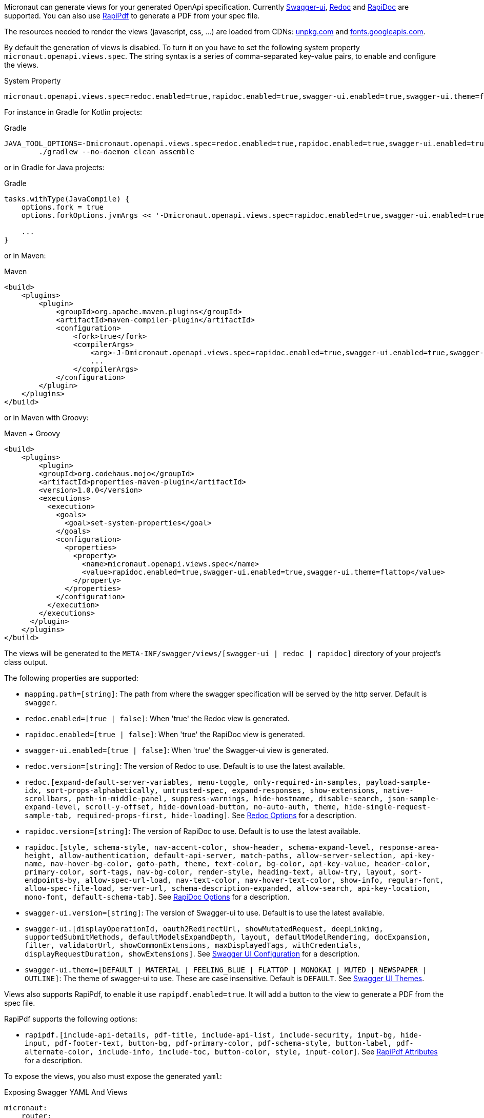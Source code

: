 Micronaut can generate views for your generated OpenApi specification. Currently https://github.com/swagger-api/swagger-ui[Swagger-ui], https://github.com/Rebilly/ReDoc[Redoc] and https://github.com/mrin9/RapiDoc[RapiDoc] are supported.
You can also use https://mrin9.github.io/RapiPdf/[RapiPdf] to generate a PDF from your spec file.

The resources needed to render the views (javascript, css, ...) are loaded from CDNs: https://unpkg.com[unpkg.com] and https://fonts.googleapis.com/[fonts.googleapis.com].

By default the generation of views is disabled. To turn it on you have to set the following system property `micronaut.openapi.views.spec`.
The string syntax is a series of comma-separated key-value pairs, to enable and configure the views. 

.System Property
[source]
----
micronaut.openapi.views.spec=redoc.enabled=true,rapidoc.enabled=true,swagger-ui.enabled=true,swagger-ui.theme=flattop
----

For instance in Gradle for Kotlin projects:

.Gradle
[source,shell]
----
JAVA_TOOL_OPTIONS=-Dmicronaut.openapi.views.spec=redoc.enabled=true,rapidoc.enabled=true,swagger-ui.enabled=true,swagger-ui.theme=flattop \
        ./gradlew --no-daemon clean assemble
----

or in Gradle for Java projects:

.Gradle
[source,groovy]
----
tasks.withType(JavaCompile) {
    options.fork = true
    options.forkOptions.jvmArgs << '-Dmicronaut.openapi.views.spec=rapidoc.enabled=true,swagger-ui.enabled=true,swagger-ui.theme=flattop'

    ...
}
----

or in Maven:

.Maven
[source,xml]
----
<build>
    <plugins>
        <plugin>
            <groupId>org.apache.maven.plugins</groupId>
            <artifactId>maven-compiler-plugin</artifactId>
            <configuration>
                <fork>true</fork>
                <compilerArgs>
                    <arg>-J-Dmicronaut.openapi.views.spec=rapidoc.enabled=true,swagger-ui.enabled=true,swagger-ui.theme=flattop</arg>
                    ...
                </compilerArgs>
            </configuration>
        </plugin>
    </plugins>
</build>
----

or in Maven with Groovy:

.Maven + Groovy
[source,xml]
----
<build>
    <plugins>
        <plugin>
        <groupId>org.codehaus.mojo</groupId>
        <artifactId>properties-maven-plugin</artifactId>
        <version>1.0.0</version>
        <executions>
          <execution>
            <goals>
              <goal>set-system-properties</goal>
            </goals>
            <configuration>
              <properties>
                <property>
                  <name>micronaut.openapi.views.spec</name>
                  <value>rapidoc.enabled=true,swagger-ui.enabled=true,swagger-ui.theme=flattop</value>
                </property>
              </properties>
            </configuration>
          </execution>
        </executions>
      </plugin>
    </plugins>
</build>
----

The views will be generated to the `META-INF/swagger/views/[swagger-ui | redoc | rapidoc]` directory of your project’s class output.

The following properties are supported:

 * `mapping.path=[string]`: The path from where the swagger specification will be served by the http server. Default is `swagger`.
 * `redoc.enabled=[true | false]`: When 'true' the Redoc view is generated.
 * `rapidoc.enabled=[true | false]`: When 'true' the RapiDoc view is generated.
 * `swagger-ui.enabled=[true | false]`: When 'true' the Swagger-ui view is generated.
 * `redoc.version=[string]`: The version of Redoc to use. Default is to use the latest available.
 * `redoc.[expand-default-server-variables, menu-toggle, only-required-in-samples, payload-sample-idx, sort-props-alphabetically, untrusted-spec, expand-responses, show-extensions, native-scrollbars, path-in-middle-panel, suppress-warnings, hide-hostname, disable-search, json-sample-expand-level, scroll-y-offset, hide-download-button, no-auto-auth, theme, hide-single-request-sample-tab, required-props-first, hide-loading]`. See https://github.com/Redocly/redoc#redoc-options-object[Redoc Options] for a description.
 * `rapidoc.version=[string]`: The version of RapiDoc to use. Default is to use the latest available.
 * `rapidoc.[style, schema-style, nav-accent-color, show-header, schema-expand-level, response-area-height, allow-authentication, default-api-server, match-paths, allow-server-selection, api-key-name, nav-hover-bg-color, goto-path, theme, text-color, bg-color, api-key-value, header-color, primary-color, sort-tags, nav-bg-color, render-style, heading-text, allow-try, layout, sort-endpoints-by, allow-spec-url-load, nav-text-color, nav-hover-text-color, show-info, regular-font, allow-spec-file-load, server-url, schema-description-expanded, allow-search, api-key-location, mono-font, default-schema-tab]`. See https://mrin9.github.io/RapiDoc/api.html[RapiDoc Options] for a description.
 * `swagger-ui.version=[string]`: The version of Swagger-ui to use. Default is to use the latest available.
 * `swagger-ui.[displayOperationId, oauth2RedirectUrl, showMutatedRequest, deepLinking, supportedSubmitMethods, defaultModelsExpandDepth, layout, defaultModelRendering, docExpansion, filter, validatorUrl, showCommonExtensions, maxDisplayedTags, withCredentials, displayRequestDuration, showExtensions]`. See https://github.com/swagger-api/swagger-ui/blob/HEAD/docs/usage/configuration.md[Swagger UI Configuration] for a description.
 * `swagger-ui.theme=[DEFAULT | MATERIAL | FEELING_BLUE | FLATTOP | MONOKAI | MUTED | NEWSPAPER | OUTLINE]`: The theme of swagger-ui to use. These are case insensitive. Default is `DEFAULT`. See https://github.com/ostranme/swagger-ui-themes[Swagger UI Themes].
 
Views also supports RapiPdf, to enable it use `rapipdf.enabled=true`.
It will add a button to the view to generate a PDF from the spec file.

RapiPdf supports the following options:

 * `rapipdf.[include-api-details, pdf-title, include-api-list, include-security, input-bg, hide-input, pdf-footer-text, button-bg, pdf-primary-color, pdf-schema-style, button-label, pdf-alternate-color, include-info, include-toc, button-color, style, input-color]`. See https://mrin9.github.io/RapiPdf/[RapiPdf Attributes] for a description.

To expose the views, you also must expose the generated `yaml`:

.Exposing Swagger YAML And Views
[source,yaml]
----
micronaut:
    router:
        static-resources:
            swagger:
                paths: classpath:META-INF/swagger
                mapping: /swagger/**
            redoc:
                paths: classpath:META-INF/swagger/views/redoc
                mapping: /redoc/**
            rapidoc:
                paths: classpath:META-INF/swagger/views/rapidoc
                mapping: /rapidoc/**
            swagger-ui:
                paths: classpath:META-INF/swagger/views/swagger-ui
                mapping: /swagger-ui/**
----

With the above configuration in place when you run your application you can access your Swagger documentation at +http://localhost:8080/[redoc|rapidoc|swagger-ui]+.
By default the views expect to find the `yaml` under `/swagger`, if you change this mapping to something else:

.Exposing Swagger YAML
[source,yaml]
----
micronaut:
    router:
        static-resources:
            swagger:
                paths: classpath:META-INF/swagger
                mapping: /swaggerYAML/**
....
----
You will need to set the `mapping.path` property accordingly: `micronaut.openapi.views.spec=mapping.path=swaggerYAML...`.

== Server Context Path

In micronaut configuration file you can define a server context path (with `micronaut.server.context-path`) which serves as a base path for all routes.
Since the yaml specification file and the views are generated at compile time, these resources are not aware of this runtime setting.

It is still possible for the views to work in case a context path is defined:
* Set `micronaut.openapi.server.context-path` property for compile time resolution,
* Use a `HttpServerFilter` that will add a cookie, or
* Add a parameter to the url.

The view will first look for the cookie and if not present for the parameter.

=== Compile Time Resolution

Either set `micronaut.openapi.server.context-path` as a System Property or in `openapi.properties`, then all paths will be prepend with the
specified value at compile time.

If you want the resolution of the context path at runtime use one of the following methods:

=== HttpServerFilter

Create a `HttpServerFilter` that will add a cookie with name `contextPath`.

.HttpServerFilter for context-path
[source,java]
----
import java.net.URLEncoder;
import java.nio.charset.StandardCharsets;

import org.reactivestreams.Publisher;

import io.micronaut.context.annotation.Requires;
import io.micronaut.context.annotation.Value;
import io.micronaut.core.async.publisher.Publishers;
import io.micronaut.http.HttpMethod;
import io.micronaut.http.HttpRequest;
import io.micronaut.http.MutableHttpResponse;
import io.micronaut.http.annotation.Filter;
import io.micronaut.http.cookie.Cookie;
import io.micronaut.http.filter.HttpServerFilter;
import io.micronaut.http.filter.ServerFilterChain;

@Requires(property = "micronaut.server.context-path")
@Filter(methods = {HttpMethod.GET, HttpMethod.HEAD}, patterns = {"/**/rapidoc*", "/**/redoc*", "/**/swagger-ui*"})
public class OpenApiViewCookieContextPathFilter implements HttpServerFilter {
    private final Cookie contextPathCookie;

    OpenApiViewCookieContextPathFilter(@Value("${micronaut.server.context-path}") String contextPath) {
        this.contextPathCookie = Cookie.of("contextPath", URLEncoder.encode(contextPath, StandardCharsets.UTF_8) + ";max-age=2;samesite");
    }

    @Override
    public Publisher<MutableHttpResponse<?>> doFilter(HttpRequest<?> request, ServerFilterChain chain) {
        return Publishers.map(chain.proceed(request), response -> response.cookie(contextPathCookie));
    }

}
----

=== URL Parameter

Just add a parameter to the view url. For instance if the context path is set to `/context/path` you will access your view with `http://localhost:8080/context/path/swagger-ui?contextPath=%2Fcontext%2Fpath`.
